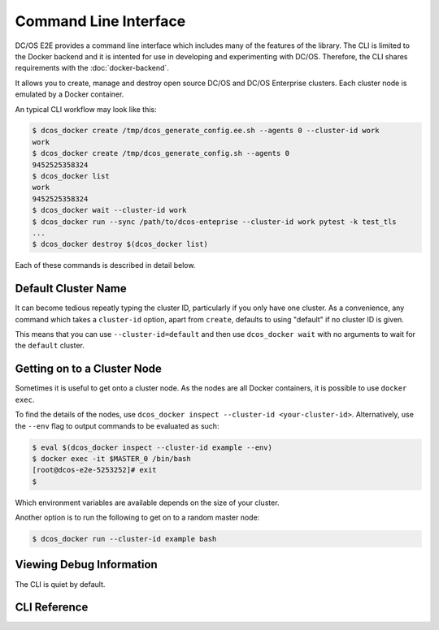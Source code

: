 Command Line Interface
======================

DC/OS E2E provides a command line interface which includes many of the features of the library.
The CLI is limited to the Docker backend and it is intented for use in developing and experimenting with DC/OS.
Therefore, the CLI shares requirements with the :doc:`docker-backend`.

It allows you to create, manage and destroy open source DC/OS and DC/OS Enterprise clusters.
Each cluster node is emulated by a Docker container.

An typical CLI workflow may look like this:

.. code-block:: console

   $ dcos_docker create /tmp/dcos_generate_config.ee.sh --agents 0 --cluster-id work
   work
   $ dcos_docker create /tmp/dcos_generate_config.sh --agents 0
   9452525358324
   $ dcos_docker list
   work
   9452525358324
   $ dcos_docker wait --cluster-id work
   $ dcos_docker run --sync /path/to/dcos-enteprise --cluster-id work pytest -k test_tls
   ...
   $ dcos_docker destroy $(dcos_docker list)

Each of these commands is described in detail below.

Default Cluster Name
--------------------

It can become tedious repeatly typing the cluster ID, particularly if you only have one cluster.
As a convenience, any command which takes a ``cluster-id`` option,
apart from ``create``,
defaults to using "default" if no cluster ID is given.

This means that you can use ``--cluster-id=default`` and then use ``dcos_docker wait`` with no arguments to wait for the ``default`` cluster.

Getting on to a Cluster Node
----------------------------

Sometimes it is useful to get onto a cluster node.
As the nodes are all Docker containers, it is possible to use ``docker exec``.

To find the details of the nodes, use ``dcos_docker inspect --cluster-id <your-cluster-id>``.
Alternatively, use the ``--env`` flag to output commands to be evaluated as such:

.. code-block:: console

   $ eval $(dcos_docker inspect --cluster-id example --env)
   $ docker exec -it $MASTER_0 /bin/bash
   [root@dcos-e2e-5253252]# exit
   $

Which environment variables are available depends on the size of your cluster.

Another option is to run the following to get on to a random master node:

.. code-block:: console

   $ dcos_docker run --cluster-id example bash

Viewing Debug Information
-------------------------

The CLI is quiet by default.

CLI Reference
-------------

.. click:: cli:create
  :prog: dcos_docker create

.. click:: cli:list_clusters
  :prog: dcos_docker list

.. click:: cli:wait
  :prog: dcos_docker wait

.. click:: cli:run
  :prog: dcos_docker run

.. click:: cli:inspect_cluster
  :prog: dcos_docker inspect

.. click:: cli:sync_code
  :prog: dcos_docker sync

.. click:: cli:destroy
  :prog: dcos_docker destroy
